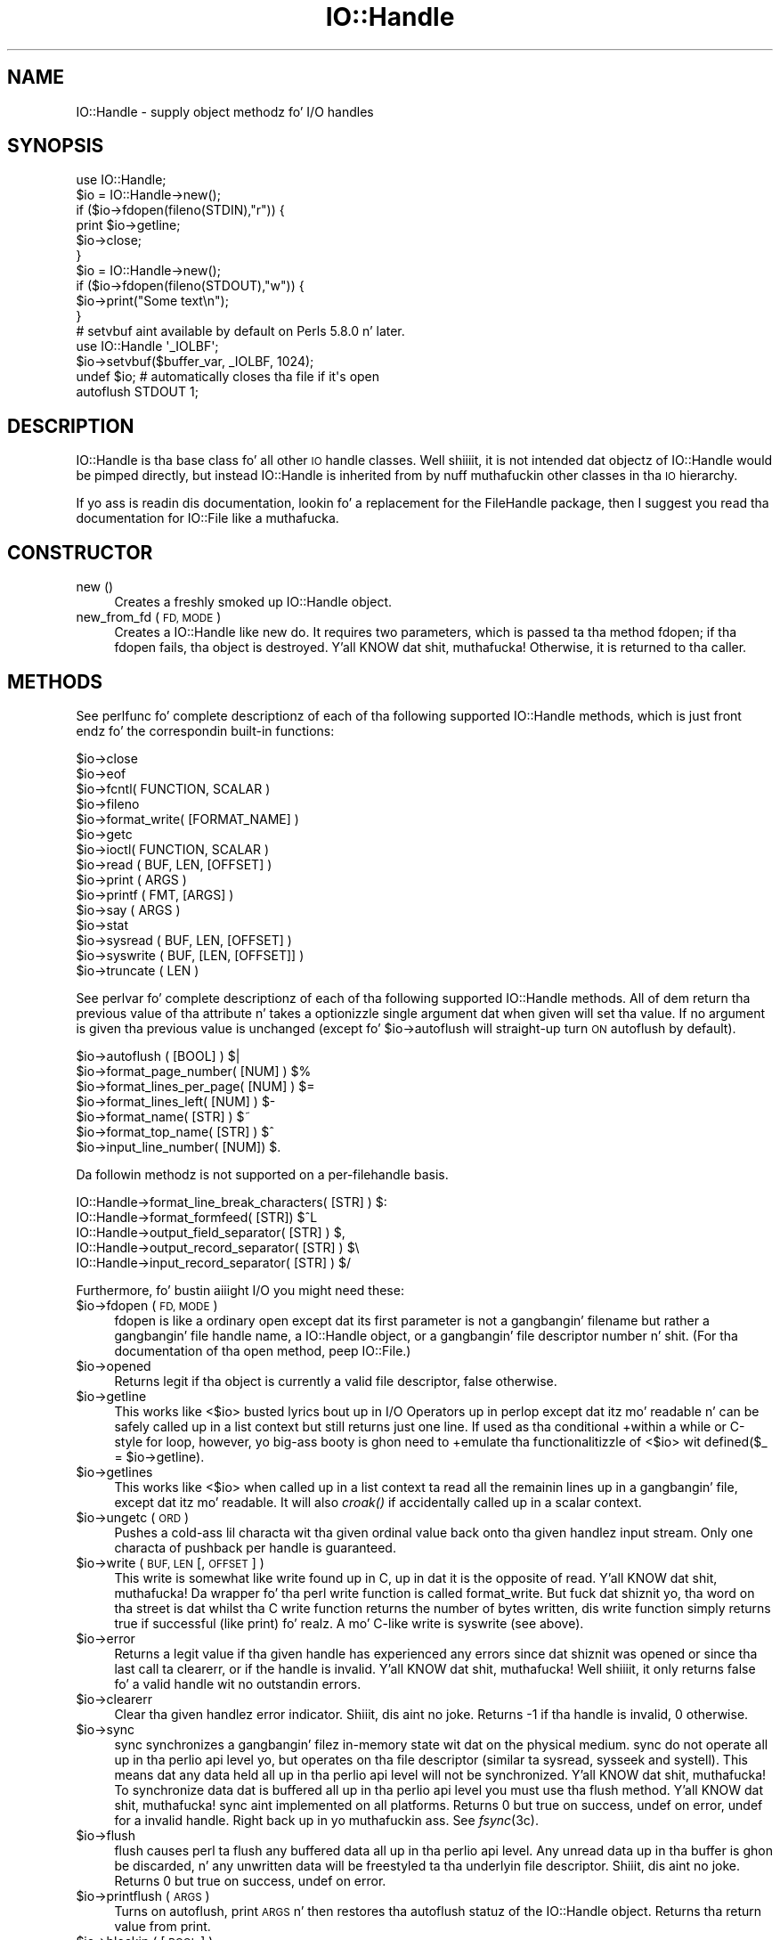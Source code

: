 .\" Automatically generated by Pod::Man 2.27 (Pod::Simple 3.28)
.\"
.\" Standard preamble:
.\" ========================================================================
.de Sp \" Vertical space (when we can't use .PP)
.if t .sp .5v
.if n .sp
..
.de Vb \" Begin verbatim text
.ft CW
.nf
.ne \\$1
..
.de Ve \" End verbatim text
.ft R
.fi
..
.\" Set up some characta translations n' predefined strings.  \*(-- will
.\" give a unbreakable dash, \*(PI'ma give pi, \*(L" will give a left
.\" double quote, n' \*(R" will give a right double quote.  \*(C+ will
.\" give a sickr C++.  Capital omega is used ta do unbreakable dashes and
.\" therefore won't be available.  \*(C` n' \*(C' expand ta `' up in nroff,
.\" not a god damn thang up in troff, fo' use wit C<>.
.tr \(*W-
.ds C+ C\v'-.1v'\h'-1p'\s-2+\h'-1p'+\s0\v'.1v'\h'-1p'
.ie n \{\
.    dz -- \(*W-
.    dz PI pi
.    if (\n(.H=4u)&(1m=24u) .ds -- \(*W\h'-12u'\(*W\h'-12u'-\" diablo 10 pitch
.    if (\n(.H=4u)&(1m=20u) .ds -- \(*W\h'-12u'\(*W\h'-8u'-\"  diablo 12 pitch
.    dz L" ""
.    dz R" ""
.    dz C` ""
.    dz C' ""
'br\}
.el\{\
.    dz -- \|\(em\|
.    dz PI \(*p
.    dz L" ``
.    dz R" ''
.    dz C`
.    dz C'
'br\}
.\"
.\" Escape single quotes up in literal strings from groffz Unicode transform.
.ie \n(.g .ds Aq \(aq
.el       .ds Aq '
.\"
.\" If tha F regista is turned on, we'll generate index entries on stderr for
.\" titlez (.TH), headaz (.SH), subsections (.SS), shit (.Ip), n' index
.\" entries marked wit X<> up in POD.  Of course, you gonna gotta process the
.\" output yo ass up in some meaningful fashion.
.\"
.\" Avoid warnin from groff bout undefined regista 'F'.
.de IX
..
.nr rF 0
.if \n(.g .if rF .nr rF 1
.if (\n(rF:(\n(.g==0)) \{
.    if \nF \{
.        de IX
.        tm Index:\\$1\t\\n%\t"\\$2"
..
.        if !\nF==2 \{
.            nr % 0
.            nr F 2
.        \}
.    \}
.\}
.rr rF
.\"
.\" Accent mark definitions (@(#)ms.acc 1.5 88/02/08 SMI; from UCB 4.2).
.\" Fear. Shiiit, dis aint no joke.  Run. I aint talkin' bout chicken n' gravy biatch.  Save yo ass.  No user-serviceable parts.
.    \" fudge factors fo' nroff n' troff
.if n \{\
.    dz #H 0
.    dz #V .8m
.    dz #F .3m
.    dz #[ \f1
.    dz #] \fP
.\}
.if t \{\
.    dz #H ((1u-(\\\\n(.fu%2u))*.13m)
.    dz #V .6m
.    dz #F 0
.    dz #[ \&
.    dz #] \&
.\}
.    \" simple accents fo' nroff n' troff
.if n \{\
.    dz ' \&
.    dz ` \&
.    dz ^ \&
.    dz , \&
.    dz ~ ~
.    dz /
.\}
.if t \{\
.    dz ' \\k:\h'-(\\n(.wu*8/10-\*(#H)'\'\h"|\\n:u"
.    dz ` \\k:\h'-(\\n(.wu*8/10-\*(#H)'\`\h'|\\n:u'
.    dz ^ \\k:\h'-(\\n(.wu*10/11-\*(#H)'^\h'|\\n:u'
.    dz , \\k:\h'-(\\n(.wu*8/10)',\h'|\\n:u'
.    dz ~ \\k:\h'-(\\n(.wu-\*(#H-.1m)'~\h'|\\n:u'
.    dz / \\k:\h'-(\\n(.wu*8/10-\*(#H)'\z\(sl\h'|\\n:u'
.\}
.    \" troff n' (daisy-wheel) nroff accents
.ds : \\k:\h'-(\\n(.wu*8/10-\*(#H+.1m+\*(#F)'\v'-\*(#V'\z.\h'.2m+\*(#F'.\h'|\\n:u'\v'\*(#V'
.ds 8 \h'\*(#H'\(*b\h'-\*(#H'
.ds o \\k:\h'-(\\n(.wu+\w'\(de'u-\*(#H)/2u'\v'-.3n'\*(#[\z\(de\v'.3n'\h'|\\n:u'\*(#]
.ds d- \h'\*(#H'\(pd\h'-\w'~'u'\v'-.25m'\f2\(hy\fP\v'.25m'\h'-\*(#H'
.ds D- D\\k:\h'-\w'D'u'\v'-.11m'\z\(hy\v'.11m'\h'|\\n:u'
.ds th \*(#[\v'.3m'\s+1I\s-1\v'-.3m'\h'-(\w'I'u*2/3)'\s-1o\s+1\*(#]
.ds Th \*(#[\s+2I\s-2\h'-\w'I'u*3/5'\v'-.3m'o\v'.3m'\*(#]
.ds ae a\h'-(\w'a'u*4/10)'e
.ds Ae A\h'-(\w'A'u*4/10)'E
.    \" erections fo' vroff
.if v .ds ~ \\k:\h'-(\\n(.wu*9/10-\*(#H)'\s-2\u~\d\s+2\h'|\\n:u'
.if v .ds ^ \\k:\h'-(\\n(.wu*10/11-\*(#H)'\v'-.4m'^\v'.4m'\h'|\\n:u'
.    \" fo' low resolution devices (crt n' lpr)
.if \n(.H>23 .if \n(.V>19 \
\{\
.    dz : e
.    dz 8 ss
.    dz o a
.    dz d- d\h'-1'\(ga
.    dz D- D\h'-1'\(hy
.    dz th \o'bp'
.    dz Th \o'LP'
.    dz ae ae
.    dz Ae AE
.\}
.rm #[ #] #H #V #F C
.\" ========================================================================
.\"
.IX Title "IO::Handle 3pm"
.TH IO::Handle 3pm "2014-10-01" "perl v5.18.4" "Perl Programmers Reference Guide"
.\" For nroff, turn off justification. I aint talkin' bout chicken n' gravy biatch.  Always turn off hyphenation; it makes
.\" way too nuff mistakes up in technical documents.
.if n .ad l
.nh
.SH "NAME"
IO::Handle \- supply object methodz fo' I/O handles
.SH "SYNOPSIS"
.IX Header "SYNOPSIS"
.Vb 1
\&    use IO::Handle;
\&
\&    $io = IO::Handle\->new();
\&    if ($io\->fdopen(fileno(STDIN),"r")) {
\&        print $io\->getline;
\&        $io\->close;
\&    }
\&
\&    $io = IO::Handle\->new();
\&    if ($io\->fdopen(fileno(STDOUT),"w")) {
\&        $io\->print("Some text\en");
\&    }
\&
\&    # setvbuf aint available by default on Perls 5.8.0 n' later.
\&    use IO::Handle \*(Aq_IOLBF\*(Aq;
\&    $io\->setvbuf($buffer_var, _IOLBF, 1024);
\&
\&    undef $io;       # automatically closes tha file if it\*(Aqs open
\&
\&    autoflush STDOUT 1;
.Ve
.SH "DESCRIPTION"
.IX Header "DESCRIPTION"
\&\f(CW\*(C`IO::Handle\*(C'\fR is tha base class fo' all other \s-1IO\s0 handle classes. Well shiiiit, it is
not intended dat objectz of \f(CW\*(C`IO::Handle\*(C'\fR would be pimped directly,
but instead \f(CW\*(C`IO::Handle\*(C'\fR is inherited from by nuff muthafuckin other classes
in tha \s-1IO\s0 hierarchy.
.PP
If yo ass is readin dis documentation, lookin fo' a replacement for
the \f(CW\*(C`FileHandle\*(C'\fR package, then I suggest you read tha documentation
for \f(CW\*(C`IO::File\*(C'\fR like a muthafucka.
.SH "CONSTRUCTOR"
.IX Header "CONSTRUCTOR"
.IP "new ()" 4
.IX Item "new ()"
Creates a freshly smoked up \f(CW\*(C`IO::Handle\*(C'\fR object.
.IP "new_from_fd ( \s-1FD, MODE \s0)" 4
.IX Item "new_from_fd ( FD, MODE )"
Creates a \f(CW\*(C`IO::Handle\*(C'\fR like \f(CW\*(C`new\*(C'\fR do.
It requires two parameters, which is passed ta tha method \f(CW\*(C`fdopen\*(C'\fR;
if tha fdopen fails, tha object is destroyed. Y'all KNOW dat shit, muthafucka! Otherwise, it is returned
to tha caller.
.SH "METHODS"
.IX Header "METHODS"
See perlfunc fo' complete descriptionz of each of tha following
supported \f(CW\*(C`IO::Handle\*(C'\fR methods, which is just front endz fo' the
correspondin built-in functions:
.PP
.Vb 10
\&    $io\->close
\&    $io\->eof
\&    $io\->fcntl( FUNCTION, SCALAR )
\&    $io\->fileno
\&    $io\->format_write( [FORMAT_NAME] )
\&    $io\->getc
\&    $io\->ioctl( FUNCTION, SCALAR )
\&    $io\->read ( BUF, LEN, [OFFSET] )
\&    $io\->print ( ARGS )
\&    $io\->printf ( FMT, [ARGS] )
\&    $io\->say ( ARGS )
\&    $io\->stat
\&    $io\->sysread ( BUF, LEN, [OFFSET] )
\&    $io\->syswrite ( BUF, [LEN, [OFFSET]] )
\&    $io\->truncate ( LEN )
.Ve
.PP
See perlvar fo' complete descriptionz of each of tha following
supported \f(CW\*(C`IO::Handle\*(C'\fR methods.  All of dem return tha previous
value of tha attribute n' takes a optionizzle single argument dat when
given will set tha value.  If no argument is given tha previous value
is unchanged (except fo' \f(CW$io\fR\->autoflush will straight-up turn \s-1ON\s0
autoflush by default).
.PP
.Vb 7
\&    $io\->autoflush ( [BOOL] )                         $|
\&    $io\->format_page_number( [NUM] )                  $%
\&    $io\->format_lines_per_page( [NUM] )               $=
\&    $io\->format_lines_left( [NUM] )                   $\-
\&    $io\->format_name( [STR] )                         $~
\&    $io\->format_top_name( [STR] )                     $^
\&    $io\->input_line_number( [NUM])                    $.
.Ve
.PP
Da followin methodz is not supported on a per-filehandle basis.
.PP
.Vb 4
\&    IO::Handle\->format_line_break_characters( [STR] ) $:
\&    IO::Handle\->format_formfeed( [STR])               $^L
\&    IO::Handle\->output_field_separator( [STR] )       $,
\&    IO::Handle\->output_record_separator( [STR] )      $\e
\&
\&    IO::Handle\->input_record_separator( [STR] )       $/
.Ve
.PP
Furthermore, fo' bustin aiiight I/O you might need these:
.ie n .IP "$io\->fdopen ( \s-1FD, MODE \s0)" 4
.el .IP "\f(CW$io\fR\->fdopen ( \s-1FD, MODE \s0)" 4
.IX Item "$io->fdopen ( FD, MODE )"
\&\f(CW\*(C`fdopen\*(C'\fR is like a ordinary \f(CW\*(C`open\*(C'\fR except dat its first parameter
is not a gangbangin' filename but rather a gangbangin' file handle name, a IO::Handle object,
or a gangbangin' file descriptor number n' shit.  (For tha documentation of tha \f(CW\*(C`open\*(C'\fR
method, peep IO::File.)
.ie n .IP "$io\->opened" 4
.el .IP "\f(CW$io\fR\->opened" 4
.IX Item "$io->opened"
Returns legit if tha object is currently a valid file descriptor, false
otherwise.
.ie n .IP "$io\->getline" 4
.el .IP "\f(CW$io\fR\->getline" 4
.IX Item "$io->getline"
This works like <$io> busted lyrics bout up in \*(L"I/O Operators\*(R" up in perlop
except dat itz mo' readable n' can be safely called up in a
list context but still returns just one line.  If used as tha conditional
+within a \f(CW\*(C`while\*(C'\fR or C\-style \f(CW\*(C`for\*(C'\fR loop, however, yo big-ass booty is ghon need to
+emulate tha functionalitizzle of <$io> wit \f(CW\*(C`defined($_ = $io\->getline)\*(C'\fR.
.ie n .IP "$io\->getlines" 4
.el .IP "\f(CW$io\fR\->getlines" 4
.IX Item "$io->getlines"
This works like <$io> when called up in a list context ta read all
the remainin lines up in a gangbangin' file, except dat itz mo' readable.
It will also \fIcroak()\fR if accidentally called up in a scalar context.
.ie n .IP "$io\->ungetc ( \s-1ORD \s0)" 4
.el .IP "\f(CW$io\fR\->ungetc ( \s-1ORD \s0)" 4
.IX Item "$io->ungetc ( ORD )"
Pushes a cold-ass lil characta wit tha given ordinal value back onto tha given
handlez input stream.  Only one characta of pushback per handle is
guaranteed.
.ie n .IP "$io\->write ( \s-1BUF, LEN\s0 [, \s-1OFFSET \s0] )" 4
.el .IP "\f(CW$io\fR\->write ( \s-1BUF, LEN\s0 [, \s-1OFFSET \s0] )" 4
.IX Item "$io->write ( BUF, LEN [, OFFSET ] )"
This \f(CW\*(C`write\*(C'\fR is somewhat like \f(CW\*(C`write\*(C'\fR found up in C, up in dat it is the
opposite of read. Y'all KNOW dat shit, muthafucka! Da wrapper fo' tha perl \f(CW\*(C`write\*(C'\fR function is
called \f(CW\*(C`format_write\*(C'\fR. But fuck dat shiznit yo, tha word on tha street is dat whilst tha C \f(CW\*(C`write\*(C'\fR function returns
the number of bytes written, dis \f(CW\*(C`write\*(C'\fR function simply returns true
if successful (like \f(CW\*(C`print\*(C'\fR) fo' realz. A mo' C\-like \f(CW\*(C`write\*(C'\fR is \f(CW\*(C`syswrite\*(C'\fR
(see above).
.ie n .IP "$io\->error" 4
.el .IP "\f(CW$io\fR\->error" 4
.IX Item "$io->error"
Returns a legit value if tha given handle has experienced any errors
since dat shiznit was opened or since tha last call ta \f(CW\*(C`clearerr\*(C'\fR, or if the
handle is invalid. Y'all KNOW dat shit, muthafucka! Well shiiiit, it only returns false fo' a valid handle wit no
outstandin errors.
.ie n .IP "$io\->clearerr" 4
.el .IP "\f(CW$io\fR\->clearerr" 4
.IX Item "$io->clearerr"
Clear tha given handlez error indicator. Shiiit, dis aint no joke. Returns \-1 if tha handle is
invalid, 0 otherwise.
.ie n .IP "$io\->sync" 4
.el .IP "\f(CW$io\fR\->sync" 4
.IX Item "$io->sync"
\&\f(CW\*(C`sync\*(C'\fR synchronizes a gangbangin' filez in-memory state  wit  dat  on the
physical medium. \f(CW\*(C`sync\*(C'\fR do not operate all up in tha perlio api level yo, but
operates on tha file descriptor (similar ta sysread, sysseek and
systell). This means dat any data held all up in tha perlio api level will not
be synchronized. Y'all KNOW dat shit, muthafucka! To synchronize data dat is buffered all up in tha perlio api
level you must use tha flush method. Y'all KNOW dat shit, muthafucka! \f(CW\*(C`sync\*(C'\fR aint implemented on all
platforms. Returns \*(L"0 but true\*(R" on success, \f(CW\*(C`undef\*(C'\fR on error, \f(CW\*(C`undef\*(C'\fR
for a invalid handle. Right back up in yo muthafuckin ass. See \fIfsync\fR\|(3c).
.ie n .IP "$io\->flush" 4
.el .IP "\f(CW$io\fR\->flush" 4
.IX Item "$io->flush"
\&\f(CW\*(C`flush\*(C'\fR causes perl ta flush any buffered data all up in tha perlio api level.
Any unread data up in tha buffer is ghon be discarded, n' any unwritten data
will be freestyled ta tha underlyin file descriptor. Shiiit, dis aint no joke. Returns \*(L"0 but true\*(R"
on success, \f(CW\*(C`undef\*(C'\fR on error.
.ie n .IP "$io\->printflush ( \s-1ARGS \s0)" 4
.el .IP "\f(CW$io\fR\->printflush ( \s-1ARGS \s0)" 4
.IX Item "$io->printflush ( ARGS )"
Turns on autoflush, print \s-1ARGS\s0 n' then restores tha autoflush statuz of the
\&\f(CW\*(C`IO::Handle\*(C'\fR object. Returns tha return value from print.
.ie n .IP "$io\->blockin ( [ \s-1BOOL \s0] )" 4
.el .IP "\f(CW$io\fR\->blockin ( [ \s-1BOOL \s0] )" 4
.IX Item "$io->blockin ( [ BOOL ] )"
If called wit a argument \f(CW\*(C`blocking\*(C'\fR will turn on non-blockin \s-1IO\s0 if
\&\f(CW\*(C`BOOL\*(C'\fR is false, n' turn it off if \f(CW\*(C`BOOL\*(C'\fR is true.
.Sp
\&\f(CW\*(C`blocking\*(C'\fR will return tha value of tha previous setting, or the
current settin if \f(CW\*(C`BOOL\*(C'\fR aint given.
.Sp
If a error occurs \f(CW\*(C`blocking\*(C'\fR will return undef n' \f(CW$!\fR is ghon be set.
.PP
If tha C functions \fIsetbuf()\fR and/or \fIsetvbuf()\fR is available, then
\&\f(CW\*(C`IO::Handle::setbuf\*(C'\fR n' \f(CW\*(C`IO::Handle::setvbuf\*(C'\fR set tha buffering
policy fo' a IO::Handle.  Da callin sequences fo' tha Perl functions
are tha same as they C counterparts\*(--includin tha constants \f(CW\*(C`_IOFBF\*(C'\fR,
\&\f(CW\*(C`_IOLBF\*(C'\fR, n' \f(CW\*(C`_IONBF\*(C'\fR fo' \fIsetvbuf()\fR\-\-except dat tha buffer parameter
specifies a scalar variable ta use as a funky-ass buffer n' shit. Yo ass should only
change tha buffer before any I/O, or immediately afta callin flush.
.PP
\&\s-1WARNING:\s0 Da \fIIO::Handle::setvbuf()\fR aint available by default on
Perls 5.8.0 n' lata cuz \fIsetvbuf()\fR is rather specific ta using
the stdio library, while Perl prefers tha freshly smoked up perlio subsystem instead.
.PP
\&\s-1WARNING: A\s0 variable used as a funky-ass buffer by \f(CW\*(C`setbuf\*(C'\fR or \f(CW\*(C`setvbuf\*(C'\fR \fBmust not
be modified\fR up in any way until tha IO::Handle is closed or \f(CW\*(C`setbuf\*(C'\fR or
\&\f(CW\*(C`setvbuf\*(C'\fR is called again, or memory corruption may result son! Remember that
the order of global destruction is undefined, so even if yo' buffer
variable remains up in scope until program termination, it may be undefined
before tha file IO::Handle is closed. Y'all KNOW dat shit, muthafucka! Note dat you need ta import the
constants \f(CW\*(C`_IOFBF\*(C'\fR, \f(CW\*(C`_IOLBF\*(C'\fR, n' \f(CW\*(C`_IONBF\*(C'\fR explicitly. Like C, setbuf
returns nothing. setvbuf returns \*(L"0 but true\*(R", on success, \f(CW\*(C`undef\*(C'\fR on
failure.
.PP
Lastly, there be a special method fo' hustlin under \fB\-T\fR n' setuid/gid
scripts:
.ie n .IP "$io\->untaint" 4
.el .IP "\f(CW$io\fR\->untaint" 4
.IX Item "$io->untaint"
Marks tha object as taint-clean, n' as such data read from it will also
be considered taint-clean. I aint talkin' bout chicken n' gravy biatch. Note dat dis be a straight-up trustin action to
take, n' appropriate consideration fo' tha data source n' potential
vulnerabilitizzle should be kept up in mind. Y'all KNOW dat shit, muthafucka! Returns 0 on success, \-1 if setting
the taint-clean flag failed. Y'all KNOW dat shit, muthafucka! (eg invalid handle)
.SH "NOTE"
.IX Header "NOTE"
An \f(CW\*(C`IO::Handle\*(C'\fR object be a reference ta a symbol/GLOB reference (see
the \f(CW\*(C`Symbol\*(C'\fR package).  Some modulez that
inherit from \f(CW\*(C`IO::Handle\*(C'\fR may wanna keep object related variables
in tha hash table part of tha \s-1GLOB.\s0 In a attempt ta prevent modules
tramplin on each other I propose tha dat any such module should prefix
its variablez wit its own name separated by _'s. For example tha IO::Socket
module keeps a \f(CW\*(C`timeout\*(C'\fR variable up in 'io_socket_timeout'.
.SH "SEE ALSO"
.IX Header "SEE ALSO"
perlfunc, 
\&\*(L"I/O Operators\*(R" up in perlop,
IO::File
.SH "BUGS"
.IX Header "BUGS"
Cuz of backwardz compatibility, all filehandlez resemble objects
of class \f(CW\*(C`IO::Handle\*(C'\fR, or straight-up classes derived from dat class.
They straight-up aren't.  Which means you can't derive yo' own 
class from \f(CW\*(C`IO::Handle\*(C'\fR n' inherit dem methods.
.SH "HISTORY"
.IX Header "HISTORY"
Derived from FileHandle.pm by Graham Barr <\fIgbarr@pobox.com\fR>
